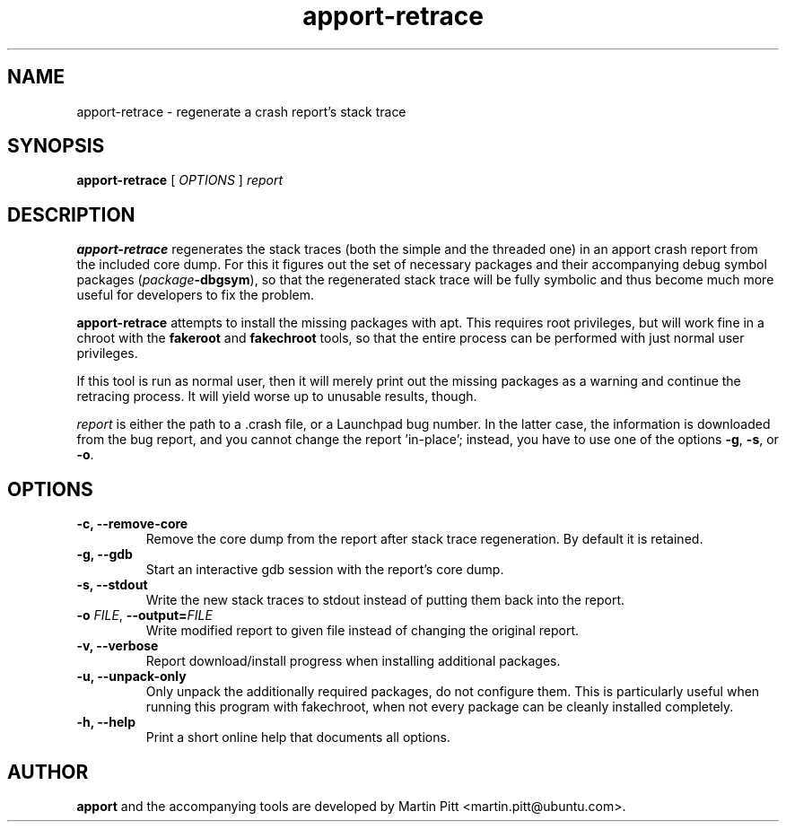 .TH apport\-retrace 1 "September 09, 2006" "Martin Pitt"

.SH NAME

apport\-retrace \- regenerate a crash report's stack trace

.SH SYNOPSIS

.B apport\-retrace
[
.I OPTIONS
]
.I report

.SH DESCRIPTION

.B apport\-retrace
regenerates the stack traces (both the simple and the threaded one) in
an apport crash report from the included core dump. For this it
figures out the set of necessary packages and their accompanying debug
symbol packages (\fIpackage\fB\-dbgsym\fR), so that the regenerated
stack trace will be fully symbolic and thus become much more useful
for developers to fix the problem.

.B apport\-retrace 
attempts to install the missing packages with apt. This requires root
privileges, but will work fine in a chroot with the
.B fakeroot
and
.B fakechroot
tools, so that the entire process can be performed with just normal
user privileges.

If this tool is run as normal user, then it will merely print out the
missing packages as a warning and continue the retracing process. It
will yield worse up to unusable results, though.

.I report
is either the path to a .crash file, or a Launchpad bug number. In the
latter case, the information is downloaded from the bug report, and
you cannot change the report 'in\-place'; instead, you have to use one
of the options
.B \-g\fR,
.B \-s\fR, or
.B \-o\fR.

.SH OPTIONS

.TP
.B \-c, \-\-remove\-core
Remove the core dump from the report after stack trace regeneration.
By default it is retained.

.TP
.B \-g, \-\-gdb
Start an interactive gdb session with the report's core dump.

.TP
.B \-s, \-\-stdout
Write the new stack traces to stdout instead of putting them back into
the report.

.TP
.B \-o \fIFILE\fR, \fB\-\-output=\fIFILE
Write modified report to given file instead of changing the original
report.

.TP
.B \-v, \-\-verbose
Report download/install progress when installing additional packages.

.TP
.B \-u, \-\-unpack\-only
Only unpack the additionally required packages, do not configure them.
This is particularly useful when running this program with fakechroot,
when not every package can be cleanly installed completely.

.TP
.B \-h, \-\-help
Print a short online help that documents all options.

.SH AUTHOR
.B apport
and the accompanying tools are developed by Martin Pitt
<martin.pitt@ubuntu.com>.
